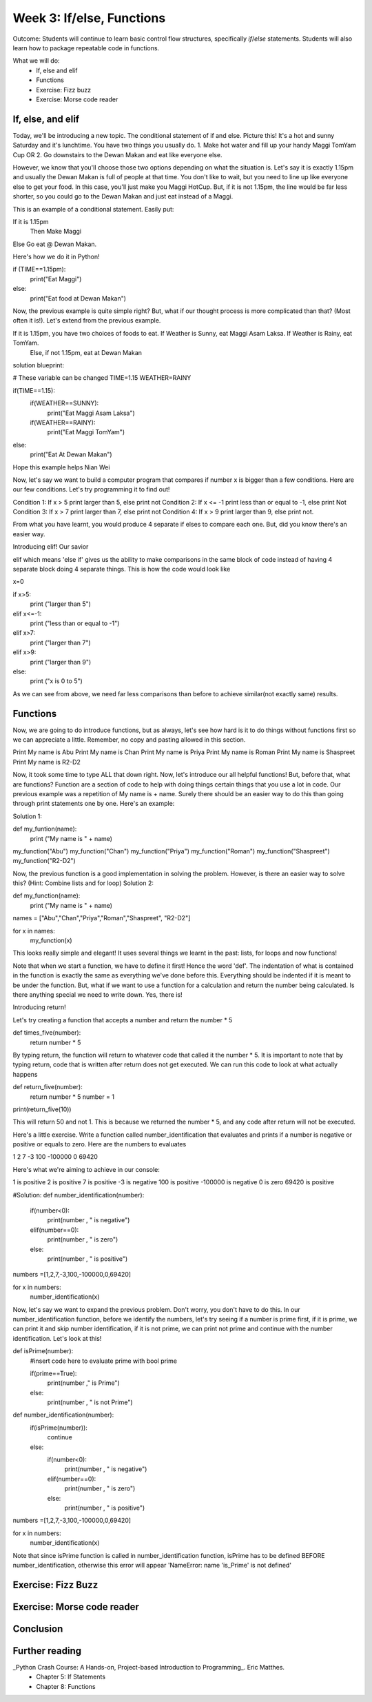 Week 3: If/else, Functions
==========================
Outcome: Students will continue to learn basic control flow structures, specifically `if`/`else` statements. Students will also learn how to package repeatable code in functions.

.. Instructor notes
.. Message: Functions are really powerful when it comes to solving problems. Not different from copy-pasting code, but ease of use! Remember that code is to make things faster and easier! Writing good code makes you a lot more effective than writing bad code!

What we will do:
    * If, else and elif
    * Functions
    * Exercise: Fizz buzz
    * Exercise: Morse code reader
    .. * (Adv Exercise: Morse code writer)

If, else, and elif
------------------
.. Instructor notes:
.. Estimated time: 20 mins
.. Section objective: Introduce students to the concepts of if, else and elif
.. [ ] How to do things depending on how things go? If and else! Evaluates True / False - Can use any conditional statement

Today, we'll be introducing a new topic. The conditional statement of if and else. Picture this! It's a hot and sunny Saturday and it's lunchtime. You have two things you usually do. 1. Make hot water and fill up your handy Maggi TomYam Cup OR 2. Go downstairs to the Dewan Makan and eat like everyone else.

However, we know that you'll choose those two options depending on what the situation is. Let's say it is exactly 1.15pm and usually the Dewan Makan is full of people at that time. You don't like to wait, but you need to line up like everyone else to get your food. In this case, you'll just make you Maggi HotCup.
But, if it is not 1.15pm, the line would be far less shorter, so you could go to the Dewan Makan and just eat instead of a Maggi.

This is an example of a conditional statement. Easily put:

If it is 1.15pm
  Then Make Maggi
Else Go eat @ Dewan Makan.


.. [ ] Format of if-else (indent after colon, un-indent to signify end) - add some examples

Here's how we do it in Python!

if (TIME==1.15pm):
  print("Eat Maggi")
else:
  print("Eat food at Dewan Makan")


.. [ ] Perform in-class exercise that leads to students realizing you can nest if-elses! Phrase a problem in word form and have them practice translating it into code.

Now, the previous example is quite simple right? But, what if our thought process is more complicated than that? (Most often it is!). Let's extend from the previous example.

If it is 1.15pm, you have two choices of foods to eat. If Weather is Sunny, eat Maggi Asam Laksa. If Weather is Rainy, eat TomYam.
  Else, if not 1.15pm, eat at Dewan Makan

solution blueprint:

# These variable can be changed
TIME=1.15
WEATHER=RAINY


if(TIME==1.15):
  if(WEATHER==SUNNY):
    print("Eat Maggi Asam Laksa")
  if(WEATHER==RAINY):
    print("Eat Maggi TomYam")
else:
  print("Eat At Dewan Makan")

.. [ ] Have students do exercise that would be great with elif, using only if-else. After experiencing the hassle, then students will be able to appreciate elif!

Hope this example helps Nian Wei

Now, let's say we want to build a computer program that compares if number x is bigger than a few conditions.
Here are our few conditions. Let's try programming it to find out!

Condition 1: If x > 5 print larger than 5, else print not
Condition 2: If x <= -1 print less than or equal to -1, else print Not
Condition 3: If x > 7 print larger than 7, else print not
Condition 4: If x > 9 print larger than 9, else print not.

From what you have learnt, you would produce 4 separate if elses to compare each one. But, did you know there's an easier way.

Introducing elif! Our savior

elif which means 'else if' gives us the ability to make comparisons in the same block of code instead of having 4 separate block doing 4 separate things. This is how the code would look like

x=0

if x>5:
  print ("larger than 5")
elif x<=-1:
  print ("less than or equal to -1")
elif x>7:
  print ("larger than 7")
elif x>9:
  print ("larger than 9")
else:
  print ("x is 0 to 5")

.. [ ] Show how above's repeated comparisons can be reduced by using elif

As we can see from above, we need far less comparisons than before to achieve similar(not exactly same) results.

Functions
---------
.. Instructor notes:
.. Estimated time: 20 mins
.. Section objective: Introduce students to the concepts of functions, and the value of abstraction
.. [ ] Get students to do hands-on example, where the same code chunk needs to be repeated multiple times to do something slightly different every time.

Now, we are going to do introduce functions, but as always, let's see how hard is it to do things without functions first so we can appreciate a little.
Remember, no copy and pasting allowed in this section.

Print My name is Abu
Print My name is Chan
Print My name is Priya
Print My name is Roman
Print My name is Shaspreet
Print My name is R2-D2

.. [ ] Solve the problem again but w/ functions. Demonstrate how simple it is to change things up on the fly through parameters.

Now, it took some time to type ALL that down right. Now, let's introduce our all helpful functions!
But, before that, what are functions? Function are a section of code to help with doing things certain things that you use a lot in code. Our previous example was a repetition of My name is + name. Surely there should be an easier way to do this than going through print statements one by one. Here's an example:

Solution 1:

def my_funtion(name):
  print ("My name is " + name)

my_function("Abu")
my_function("Chan")
my_function("Priya")
my_function("Roman")
my_function("Shaspreet")
my_function("R2-D2")

Now, the previous function is a good implementation in solving the problem. However, is there an easier way to solve this? (Hint: Combine lists and for loop)
Solution 2:

def my_function(name):
  print ("My name is " + name)

names = ["Abu","Chan","Priya","Roman","Shaspreet", "R2-D2"]

for x in names:
    my_function(x)

This looks really simple and elegant! It uses several things we learnt in the past: lists, for loops and now functions!



.. [ ] Format of functions (def keyword, indentation) - small example to show what does the return keyword do

Note that when we start a function, we have to define it first! Hence the word 'def'. The indentation of what is contained in the function is exactly the same as everything we've done before this. Everything should be indented if it is meant to be under the function.
But, what if we want to use a function for a calculation and return the number being calculated. Is there anything special we need to write down. Yes, there is!

Introducing return!

Let's try creating a function that accepts a number and return the number * 5

def times_five(number):
  return number * 5

By typing return, the function will return to whatever code that called it the number * 5. It is important to note that by typing return, code that is written after return does not get executed.
We can run this code to look at what actually happens

def return_five(number):
    return number * 5
    number = 1

print(return_five(10))

This will return 50 and not 1. This is because we returned the number * 5, and any code after return will not be executed.



.. [ ] Little in-class exercise on what to phrase as inputs to function, and what to return
.. [ ] In-class exercise, phrase a problem in word form and have students build a function to solve it.

Here's a little exercise. Write a function called number_identification that evaluates and prints if a number is negative or positive or equals to zero. Here are the numbers to evaluates

1
2
7
-3
100
-100000
0
69420

Here's what we're aiming to achieve in our console:

1  is positive
2  is positive
7  is positive
-3  is negative
100  is positive
-100000  is negative
0  is zero
69420  is positive


#Solution:
def number_identification(number):
    if(number<0):
        print(number , " is negative")
    elif(number==0):
        print(number , " is zero")
    else:
        print(number , " is positive")

numbers =[1,2,7,-3,100,-100000,0,69420]

for x in numbers:
    number_identification(x)




.. [ ] Expand the problem, and show that by breaking problems down into functions, things are much easier to handle! Perhaps this just show, not do.

Now, let's say we want to expand the previous problem. Don't worry, you don't have to do this. In our number_identification function, before we identify the numbers, let's try seeing if a number is prime first, if it is prime, we can print it and skip number identification, if it is not prime, we can print not prime and continue with the number identification. Let's look at this!

def isPrime(number):
  #insert code here to evaluate prime with bool prime

  if(prime==True):
    print(number ," is Prime")
  else:
    print(number , " is not Prime")


def number_identification(number):
  if(isPrime(number)):
    continue
  else:
    if(number<0):
        print(number , " is negative")
    elif(number==0):
        print(number , " is zero")
    else:
        print(number , " is positive")

numbers =[1,2,7,-3,100,-100000,0,69420]

for x in numbers:
    number_identification(x)


Note that since isPrime function is called in number_identification function, isPrime has to be defined BEFORE number_identification, otherwise this error will appear
'NameError: name 'is_Prime' is not defined'


.. [] Btw, would it be nice to introduce recursion in this topic since we are talking about functions? Or is that a little too advanced at this point?

Exercise: Fizz Buzz
-------------------
.. Instructor notes:
.. Estimated time: 20 mins
.. Section objective: Introduce students to a classic programming problem that requires good understanding of if/else to solve, and put into practice combining applications of if/else and functions in the same exercise.
.. [ ] Fizz buzz problem statement
.. [ ] Fizz buzz instructor solution

Exercise: Morse code reader
-------------------------------
.. Instructor notes:
.. Estimated time: 30 mins
.. Section objective: Cement if/else and function concepts with an un-orthodox exercise!
.. [ ] Provide context: what is morse code? How does it work?
.. [ ] Problem statement: Given morse code, convert to alphabet.
.. [ ] Need to provide the conversion table and example, else everyone's format is going to be different! We should stick to using letters and spaces only.
.. [ ] Instructor solution for taking in alphabets and translating them into Morse code. String samples can only contain alphabets and spaces.
.. [ ] Instructor solution needed to check that the morse code reader from above works!!
.. [ ] Write next few emails for the course in Morse code (???) --> Safwan: Hahahaha, this would be cool!, however it's important to note that not everyone has laptops so their solutions from this exercise might still be in the computers in the lab

Conclusion
----------
.. Instructor notes
.. Estimated time: <5 mins
.. Section objective: Recap and re-emphasize message
.. [ ] Recap and re-emphasize message of the day

Further reading
---------------
_Python Crash Course: A Hands-on, Project-based Introduction to Programming_. Eric Matthes.
    * Chapter 5: If Statements
    * Chapter 8: Functions



.. Kept in reserve due to time constraints!
.. Exercise: Quadratic solver
.. --------------------------
.. Instructor notes:
.. Estimated time: 20 mins
.. Section objective: Combine application of if-else and functions on a topic familiar for high schoolers
.. [ ] Problem description
.. [ ] Instructor solution on solving quadratic eqn. Takes a, b, c and outputs roots. Gotta try because not sure how the system deals w/ imaginary roots!

